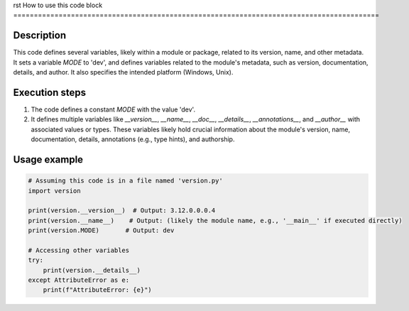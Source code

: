 rst
How to use this code block
=========================================================================================

Description
-------------------------
This code defines several variables, likely within a module or package, related to its version, name, and other metadata.  It sets a variable `MODE` to 'dev', and defines variables related to the module's metadata, such as version, documentation, details, and author. It also specifies the intended platform (Windows, Unix).

Execution steps
-------------------------
1. The code defines a constant `MODE` with the value 'dev'.
2. It defines multiple variables like `__version__`, `__name__`, `__doc__`, `__details__`, `__annotations__`, and `__author__` with associated values or types.  These variables likely hold crucial information about the module's version, name, documentation, details, annotations (e.g., type hints), and authorship.

Usage example
-------------------------
.. code-block:: python

    # Assuming this code is in a file named 'version.py'
    import version

    print(version.__version__)  # Output: 3.12.0.0.0.4
    print(version.__name__)    # Output: (likely the module name, e.g., '__main__' if executed directly)
    print(version.MODE)       # Output: dev

    # Accessing other variables
    try:
        print(version.__details__)
    except AttributeError as e:
        print(f"AttributeError: {e}")